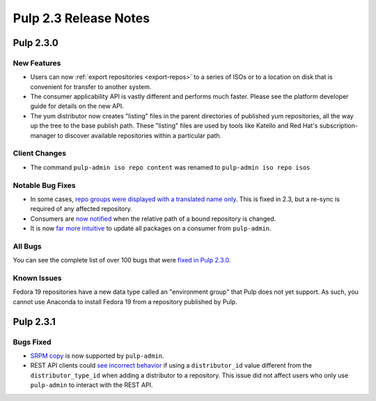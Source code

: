 ======================
Pulp 2.3 Release Notes
======================

Pulp 2.3.0
==========

New Features
------------

-  Users can now :ref:`export repositories <export-repos>` to a series of ISOs or
   to a location on disk that is convenient for transfer to another system.

-  The consumer applicability API is vastly different and performs much faster.
   Please see the platform developer guide for details on the new API.

-  The yum distributor now creates "listing" files in the parent directories of
   published yum repositories, all the way up the tree to the base publish path.
   These "listing" files are used by tools like Katello and Red Hat's
   subscription-manager to discover available repositories within a particular
   path.


Client Changes
--------------

-  The command ``pulp-admin iso repo content`` was renamed to ``pulp-admin iso repo isos``


Notable Bug Fixes
-----------------

-  In some cases, `repo groups were displayed with a translated name only
   <https://bugzilla.redhat.com/show_bug.cgi?id=1021656>`_. This is fixed in 2.3,
   but a re-sync is required of any affected repository.

-  Consumers are `now notified <https://bugzilla.redhat.com/show_bug.cgi?id=975980>`_
   when the relative path of a bound repository is changed.

-  It is now `far more intuitive <https://bugzilla.redhat.com/show_bug.cgi?id=979587>`_
   to update all packages on a consumer from ``pulp-admin``.


All Bugs
--------

You can see the complete list of over 100 bugs that were
`fixed in Pulp 2.3.0 <https://bugzilla.redhat.com/buglist.cgi?bug_status=VERIFIED
&bug_status=RELEASE_PENDING&bug_status=CLOSED&classification=Community&component=
iso-support&component=rpm-support&list_id=3357893&product=Pulp&version=2.3.0>`_.


Known Issues
------------

Fedora 19 repositories have a new data type called an "environment group" that
Pulp does not yet support. As such, you cannot use Anaconda to install Fedora 19
from a repository published by Pulp.


Pulp 2.3.1
==========

Bugs Fixed
----------

- `SRPM copy <https://bugzilla.redhat.com/show_bug.cgi?id=1045100>`_ is now supported
  by ``pulp-admin``.

- REST API clients could
  `see incorrect behavior <https://bugzilla.redhat.com/show_bug.cgi?id=1038309>`_
  if using a ``distributor_id`` value different from the ``distributor_type_id``
  when adding a distributor to a repository. This issue did not affect users who
  only use ``pulp-admin`` to interact with the REST API.

